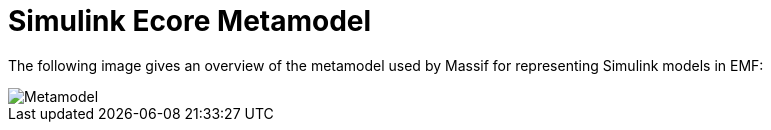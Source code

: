 = Simulink Ecore Metamodel 

The following image
gives an overview of the metamodel used by Massif for representing Simulink models in EMF:

image::https://raw.githubusercontent.com/wiki/viatra/massif/screenshots/Simulink.png[Metamodel]